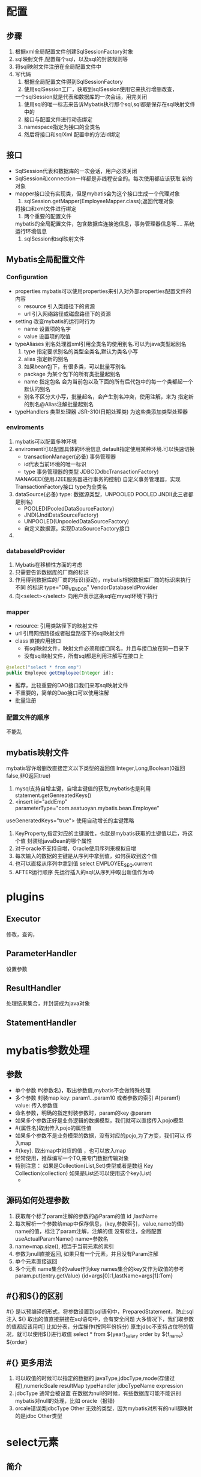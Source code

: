 * 配置
** 步骤
   1. 根据xml全局配置文件创建SqlSessionFactory对象
   2. sql映射文件,配置每个sql，以及sql的封装规则等
   3. 将sql映射文件注册在全局配置文件中
   4. 写代码
      1) 根据全局配置文件得到SqlSessionFactory
      2) 使用sqlSession工厂，获取到sqlSession使用它来执行增删改查，
	 一个sqlSession就是代表和数据库的一次会话，用完关闭
      3) 使用sql的唯一标志来告诉Mybatis执行那个sql,sql都是保存在sql映射文件中的
      4) 接口与配置文件进行动态绑定
      5) namespace指定为接口的全类名
      6) 然后将接口和sqlXml 配置中的方法id绑定

** 接口
   - SqlSession代表和数据库的一次会话，用户必须关闭
   - SqlSession和connection一样都是非线程安全的。每次使用都应该获取
     新的对象
   - mapper接口没有实现类，但是mybatis会为这个接口生成一个代理对象
     1. sqlSession.getMapper(EmployeeMapper.class);返回代理对象
	将接口和xml文件进行绑定
     2. 两个重要的配置文件
	mybatis的全局配置文件，包含数据库连接池信息，事务管理器信息等....
	系统运行环境信息
     3. sqlSession和sql映射文件
** Mybatis全局配置文件
*** Configuration
    - properties
      mybatis可以使用properties来引入对外部properties配置文件的内容
      - resource 引入类路径下的资源
      - url 引入网络路径或磁盘路径下的资源
    - setting
      改变mybatis的运行时行为
      - name 设置项的名字
      - value 设置项的取值
    - typeAliases
      别名处理器xml引用全类名的使用别名.可以为java类型起别名
      1. type 指定要求别名的类型全类名,默认为类名小写
      2. alias 指定新的别名
      3. 如果bean包下，有很多类，可以批量写别名
	 - package 为某个包下的所有类批量起别名
	 - name 指定包名 会为当前包以及下面的所有后代包中的每一个类都起一个
	   默认的别名
	 - 别名不区分大小写，批量起名，会产生别名冲突，使用注解，来为
	   指定新的别名@Alias注解批量起别名
    - typeHandlers 类型处理器
      JSR-310(日期处理类) 为这些类添加类型处理器

*** enviroments
    1. mybatis可以配置多种环境
    2. enviroment可以配置具体的环境信息 default指定使用某种环境.可以快速切换
       * transactionManager(必备) 事务管理器
       * id代表当前环境的唯一标识
       * type 事务管理器的类型 JDBC(DdbcTransactionFactory)
	 MANAGED(使用J2EE服务器进行事务的控制)
	 自定义事务管理器，实现TransactionFactory接口 type为全类名
    3. dataSource(必备)
       type: 数据源类型，UNPOOLED POOLED JNDI(此三者都是别名)
       - POOLED(PooledDataSourceFactory)
       - JNDI(JndiDataSourceFactory)
       - UNPOOLED(UnpooledDataSourceFactory)
       - 自定义数据源，实现DataSourceFactory接口
    4.
*** databaseIdProvider
    1. Mybatis在移植性方面的考虑
    2. 只需要告诉数据库的厂商的标识
    3. 作用得到数据库的厂商的标识(驱动)，mybatis根据数据库厂商的标识来执行不同
       的标识
       type="DB_VENDOR" VendorDatabaseIdProvider
    4. 向<select></select> 向用户表示这条sql在mysql环境下执行
*** mapper
    - resource: 引用类路径下的映射文件
    - url 引用网络路径或者磁盘路径下的sql映射文件
    - class 直接应用接口
      - 有sql映射文件，映射文件必须和接口同名，并且与接口放在同一目录下
      - 没有sql映射文件，所有sql都是利用注解写在接口上
	#+begin_src java
	  @select("select * from emp")
	  public Employee getEmployee(Integer id);
	#+end_src
      - 推荐，比较重要的DAO接口我们来写sql映射文件
      - 不重要的，简单的Dao接口可以使用注解
      - 批量注册
*** 配置文件的顺序
    不能乱
** mybatis映射文件
   mybatis容许增删改直接定义以下类型的返回值
   Integer,Long,Boolean(0返回false,非0返回true)
   1. mysql支持自增主键，自增主键值的获取,mybatis也是利用
      statement.getGenreatedKeys()
   2. <insert id="addEmp" parameterType="com.asatuoyan.mybatis.bean.Employee"
   useGeneratedKeys="true">
   使用自动增长的主键策略
   1. KeyProperty,指定对应的主键属性，也就是mybatis获取的主键值以后，将这个值
      封装给javaBean的哪个属性
   2. 对于oracle不支持自增，Oracle使用序列来模拟自增
   3. 每次输入的数据的主键是从序列中拿到值，如何获取到这个值
   4. 也可以直接从序列中拿到值 select EMPLOYEE_SEQ.current
   5. AFTER运行顺序
      先运行插入的sql(从序列中取出新值作为id)
* plugins
** Executor
   修改，查询，
** ParameterHandler
   设置参数
** ResultHandler
   处理结果集合，并封装成为java对象
** StatementHandler
* mybatis参数处理
** 参数
    - 单个参数 #{参数名}，取出参数值,mybatis不会做特殊处理
    - 多个参数 封装map key: param1...param10 或者参数的索引 #{param1}
                       value: 传入参数值
    - 命名参数，明确的指定封装参数时，param的key @param
    - 如果多个参数正好是业务逻辑的数据模型，我们就可以直接传入pojo模型
    - #{属性名}取出传入pojo的属性值
    - 如果多个参数不是业务模型的数据，没有对应的pojo,为了方变，我们可以
      传入map
    - #{key}. 取出map中对应的值 ，也可以放入map
    - 经常使用，推荐编写一个TO,来专门数据传输对象
    - 特别注意： 如果是Collection(List,Set)类型或者是数组
      Key Collection(collection) 如果是List还可以使用这个key(List)
      - 

** 源码如何处理参数
   1. 获取每个标了param注解的参数的@Param的值 id ,lastName
   2. 每次解析一个参数给map中保存信息，(key,参数索引，value,name的值)
      name的值，标注了param注解，注解的值
      没有标注，全局配置 useActualParamName() name=参数名
   3. name=map.size(), 相当于当前元素的索引
   4. 参数为null直接返回, 如果只有一个元素，并且没有Param注解
   5. 单个元素直接返回
   6. 多个元素 name集合的value作为key names集合的key又作为取值的参考
      param.put(entry.getValue)
      {id=args[0]:1,lastName=args[1]:Tom}

** #{}和${}的区别
   #{} 是以预编译的形式，将参数设置到sql语句中，PreparedStatement，防止sql注入
   ${} 取出的值直接拼接在sql语句中，会有安全问题
   大多情况下，我们取参数的值都应该用#[]
   比如分表，分库操作(按照年份拆分)
   原生jdbc不支持占位符的情况，就可以使用${}进行取值
   select * from ${year}_salary order by ${f_name} ${order}
   
** #{} 更多用法
   1. 可以取值的时候可以指定的数据的
      javaType,jdbcType,mode(存储过程),numericScale
      resultMap typeHandler jdbcTypeName expression
   2. jdbcType 通常会被设置
      在数据为null的时候，有些数据库可能不能识别mybatis对null的处理，比如
      oracle（报错)
   3. orcale错误类jdbcType Other 无效的类型，因为mybatis对所有的null都映射
      的是jdbc Other类型
* select元素
** 简介
   + id: 唯一标识符
     - 用来引用这条语句，需要和接口名一致
   + parameterType 参数类型
     - 可以不传，Mybatis会根据TypeHandler自动推断
   + resultType: 返回值类型
     - 别名或者全类名，如果返回值是集合，返回值写集合中元素的类型。不能和resultMap
       同时使用
   + jdbcType
     - 是数据库中的类型
     - javaType
       是java中的数据类型
   + 多条记录封装map,map的值Employee,键是Integer.键是这条记录的主键，值是记录
     封装后的javaBean
     注解@MapKey("id") 告诉mybatis封装这个map的时候使用哪个属性作为主键
   + 
** 自动映射     
   1. 全局setting设置
      - autoMappingBehavior默认PARTIAL,开启映射的功能。唯一的要求是列名和
	javaBean属性名一致
      - 如果autoMappingBehavior设置为null则会取消自动映射
      - 数据库命名规范，POJO属性符号驼峰命名法，如A_COLUMN->aColumn,我们可以
	开启自动驼峰命名规则映射功能，mapUnderscoreToCamelCase=true 
** resultMap(自动映射：自定义，实现高结果集映射)
   1. 如果查出的数据中，列名和java的属性名不一样,自定义
   2. 自定义某个javaBean的封装规则
   3. id 唯一 方便引用
      column 指定哪一个列
      property 指定哪一列
   4. association 用来指定联合的java对象
      - property 指定
      - javaType指定联合对象的类型
	  #+begin_src xml
	<!--    查出employee的同时，查出员工对应的部门-->
	    <resultMap id="MyEmpC" type="com.asatuoyan.mybatis.bean.Employee">
		<!--        指定主键列的封装规则-->
		<id column="id" property="id"></id>
		<result column="lastname" property="lastName"></result>
		<!--        其它不指定的列会自动封装 ,我们只要写resultMap 就把全列的规则都写上-->
		<result column="email" property="email"/>
		<result column="gender" property="gender"/>
	<!--        方案一-->
	<!--        <result column="did" property="department.id"/>-->
	<!--        <result column="dept_name" property="department.departmentName"/>-->
	<!--        -->
		<association property="department" javaType="com.asatuoyan.mybatis.bean.Department">
		    <id column="did" property="id"></id>
		    <result property="departmentName" column="dept_name"></result>
		</association>
	    </resultMap>
	    <select id="getEmpAndDeptById" resultMap="MyEmpC">
		select e.id AS id,e.lastname AS lastname,e.gender AS gender,e.email as email ,e.dept_id as did,d.dept_name as dept_name from emp as e,tbl_dept as d
		where e.dept_id=d.id AND e.id=#{id}
	    </select>
      #+end_src
   5. 使用association进行分步查询 
      1. 先按照员工id查询员工信息
      2. 根据查询的员工信息中的d_id值去查部门信息
      3. 部门设置到员工中
      4. 分布查询可以延迟加载
	 组合不同的查询
   6. 每次查询Employee对象的时候，都将部门信息一起查询出来，部门信息在我们
      使用的时候再去查询（就是延迟查询)
   7. 基于分段查询的基础之上加上配置
      - lazyLoadingEnabled value="true" 默认为false
      - aggressiveLazyLoading value="true" 开启时，自动加载所有列
      - 显示设置能防止根新代来的问题
      - 按照需要加 
   #+begin_src xml
     <resultMap id="MyDept" type="com.asatuoyan.mybatis.bean.Department">
	     <id column="did" property="id"></id>
	     <result column="dept_name" property="departmentName"></result>
     <!--        定义集合的关联的属性 集合里面每一个元素的类型-->
     <!--        指定集合里面元素的类型 ,嵌套结果集合 定义关联的类型，封装对象-->
	     <collection property="emps" ofType="com.asatuoyan.mybatis.bean.Employee">
     <!--            定义集合中的元素封装规则-->
		 <id column="eid" property="id"></id>
		 <result column="lastname" property="lastName"></result>
		 <result column="email" property="email"></result>
		 <result column="gender" property="gender"></result>
	     </collection>
	 </resultMap>
   #+end_src
   1. 如果在resultMap中的collection中想要传递多列的值,colum的写法
      column="{key=column1,deptId=id"
      fetchType="lazy" 延迟加载，不用全局修改
   2. resultMap中的最后一个部分<discriminator javaType=""></discriminator>
      根据这个鉴别器，判断employee的值来决定封装行为
* 动态sql
** OGNL表达式
   1. 碰到特殊字符可以写转义字符(Html标记语言)
   2. 会自动转换字符串和数字
** if
   1. 要求查询员工，需要携带了哪个字段的查询条件就带上哪个字段的值
   2. xml中不能使用&&，会有报错
   3. 查询的时候如果某些条件没带，可能sql拼接会有问题
   4. mybatis使用where标签时也可以将所有查询条件包括在内 <where></where>
      mybatis会将拼装的sql多出来的and或者or去掉,但是where标签只会去掉
      开头的and
      #+begin_src xml
	<select id="getEmployeeByConditionIf" resultType="mybatis.bean.Employee">
		SELECT * FROM emp
		WHERE
		      1 =1 
		<if test="id!=null">
		    AND id =#{id}
		</if>
		<if test="lastName=!null and lastName != ''">
		   AND lastname like #{lastName}
		</if>
		<if test="email !=null and email.trim()!=&quot;&quot;">
		   AND email =#{email}
		</if>
		<if test="gender==0 or gender ==1">
		    AND  gender =#{gender}
		</if>
	    </select>
      #+end_src
** 自定义字符提取
   trim 标签 
   - prefix="" trim标签中是整个字符串拼串后的结果
     prefix就是给拼串后的字符串加一个前缀
   - prefixOverrides 去掉整个字符串前面多余的字符
   - suffix="" 给拼串后的结果加一个后缀
   - suffixOverrides 去掉整个字符串后面多余的结果
** choose 分支查询
   #+begin_src xml
     <select id="getEmployeeByConditionChoose" resultType="mybatis.bean.Employee">
	     select * from emp
	     <where>
		 <choose>
		     <when test="id!=null">
			 id=#{id}
		     </when>
		     <when test="lastName!=null">
			 lastname like #{lastName}
		     </when>
		     <when test="email!=null">
			 email=#{email}
		     </when>
		     <otherwise>
			 1=1
		     </otherwise>
		 </choose>
	     </where>
	 </select>
   #+end_src
** trim和set
   - trim 字符串截取
   - set封装修改命令
   - where封装查询命令 自动去掉前面的AND
   - set标签后自动去除后面的,(逗号)
** foreach
   - collection 指定要遍历的集合
     list类型的参数会特殊处理封装在map中，map的key就叫list
   - item 将当前遍历出的元素赋值给指定的变量 
     #{就能取出变量值}
     separator 表示元素和元素之间的分隔符
     open 给遍历出所有的结果拼接一个开始的字符
     close 给遍历出的所有元素拼接一个结束的字符
     index：索引，遍历list的时候是索引 ,item就是值
                  遍历map的时候就是map的key item就是map的valu
** foreach批量保存
   #+begin_src xml
     <!--    批量保存  -->
	 <insert id="addEmps">
	     INSERT INTO emp(lastname,email,gender,dept_id)
	     VALUES
	     <foreach collection="emps"  separator="," item="emp">
		 (#{emp.lastName},#{emp.email},#{emp.gender},#{emp.department.id})
	     </foreach>
	 </insert>
   #+end_src
   1. 在链接属性（jdbc.url)中加入allowMultiQueries,可以容许同时执行多条语句
      insert into emp(emploem) values()
      insert into emp(employee) values()
** oracle中的批量保存
   #+begin_src xml
     <mapper>
     <insert id="addEmps" databaseId="oracle">
       BEGIN
       <foreach collection="emps" separator=",">
	 <!-- oracle 不支持此种方式批量保存 -->
	 INSERT INTO emp(lastname,email,gender,dept_id)
	 VALUES(emp.nextval,#{lastName},#{email},#{gender},#{dept_id})
       </foreach>
       END;
     </insert>
     <!-- 第二种插入方式，利用中间表进行插入 -->
     <insert id="addEmps">
       insert into employee(id,lastname,email,dept_id)
       <foreach collection="emps" item="emp" separator="union" open="select emp.nextval,lastName,email from(" close=")">
	 select #{emp.lastname} lastName #{emp.email} email,#{emp.gender} gender,
		#{emp.dept_id} deptId from dual
	 </foreach>
       )
       </insert>
       </mapper>
   #+end_src
** 两个内置参数
   不只是方法传递过来的参数可以用来判断，取值。。
   mybatis默认还有两个内置参数,
   - _parameter 代表整个参数
     - 单个参数，_parameter就是这个参数
     - 多个参数，参数会被封装为一个map,_parameter就是这个map_
   - _databaseId 如果配置了DatabaseIdProvider,
     那么databaseId代表当前当前数据库的 别名oracle
     <if test="_databaseId=="mysql">
     <if test="_parameter.lastName!=null">
** bind
   - bind 可以将OGNL表达式的值绑定到一个变量中，方便后来引用这个变量值
   - %${lastName}% 可以在sql中拼串
   - <bind name="__lastName" value="'_'+lastName+'%'">
     将拼接好的值赋予_lastName
** sql( 抽取可重用的片段)
   #+begin_src xml
     <mapper>
       <sql id="insertColnum">
	        employ_id,lastname,email
       </sql>
       <!-- 引用外部定义的sql -->
       <include refid="">
       </mapper>
   #+end_src
   1. sql经常将要查询的列名，或者插入用的列名抽取出来方便
   2. include标签来引用已经抽取的sql
      可以标签中，通过property name="lastName" 来自定义属性
      然后在sql中使用${lastName}来调用
   3. include还可以自定义一些property,sql标签就能使用自定义的属性
      取值的正确方式${}
* Mybatis-缓存机制
** 简介
   + mybatis包含一个缓存机制，它可以配置和定制。
   + 默认定义了两级缓存
     - 默认情况下，只有(SqlSession级别的缓存，也称为本地缓存)开启
     - 二级缓存需要手动开启和配置，它是基于nampspace级别的缓存
     - 为了提高扩展性。Mybatis定义了缓存接口Cache,我们可以通过实现
       Cache接口来自定义二级缓存
   + 一级缓存 本地缓存
     与数据库同一次会话中的查询到的数据会放在本地缓存中
   + 二级缓存 全局缓存
** 一级缓存失效情况
   1. 一级缓存失效情况
      - sqlSession不同
      - sqlSession查询条件不同
      - sqlSession查询期间执行了增加删除修改操作
      - sqlSession手动清空一级缓存中的数据
	sqlSession.clearCache
** 二级缓存介绍
   - 基于namespace的缓存，一个namespace对应一个缓存
   - 一个会话，查询一条数据，这个数据就会被放在当前会话的一级缓存中
   - 如果会话关闭，一级缓存的数据会被保存到二级缓存中，新的会话就可以参照
     二级缓存中的数据
   - 不同namespace会放在自己对应的缓存中
** 全局二级缓存配置
   - 确认开启的信息，必须都显式配置出来
     使用<cache><cache>在mapper中开启
     属性
     - eviction 缓存的回收策略,缓存的内容超出以后,如何回收
       - LRU - 最近最少使用，移除最长时间实际不被使用的对象
       - FIFO - 先进先出，按对象进入缓存的顺序来移除它们
       - SOFT - 软引用，移除基于垃圾回收器状态和软引用规则的对象
       - WEAK - 弱引用，更积极移除基于垃圾收集器状态和弱引用规则的对象
       - 默认为LRU
     - flushInterval 缓存刷新间隔
       - 默认为不清空 ,可以设置一个毫秒值
     - readOnly 是否只读
       - true 只读，mybatis会认为所有从缓存中获取数据的操作都是只读操作,
	 不会修改数据，直接就会将数据在缓存中的引用教给用户，不安全，速度块
       - false 非只读，mybatis觉得获取的数据可能会被修改，mybatis会利用
	 序列化和反序列化的技术克隆一份新的数据,安全，速度漫
       - 默认值为false
     - size 表示缓存中存放多少元素
     - type  指定自定义的缓存全类名
     - POJO需要实现序列化接口
     - 查出的数据默认会被放在一级缓存中。必须关掉会话，数据才会放在二
       级缓存中
** 和缓存有关的设置和属性
   1. cacheEnabled=true,false 关闭二级缓存
   2. 每个select标签都有useCache="true" 属性
      false 关闭 关闭二级缓存
   3. FlushCache="true",每个增加删除修改都有此标签，增删该执行完成
      后就会清除缓存,此缓存一级和二级缓存都会情空，查询之后，就会都情空
   4. clearCache，不会影响二级缓存
   5. localCacheScope 本地缓存作用域
      - Session 当前会话的所有数据保存在会话缓存中
      - STATEMENT 可以禁用一级缓存
** 缓存原理
   1. 一级缓存 每个sqlSession都有与之对应的一级缓存
   2. 二级缓存 以namespace为基础的缓存
   3. 当一级会话关闭以后,一级缓存数据进入二级缓存
   4. 新会话，会去查询二级缓存中是否有对应的数据
   5. 一级和二级缓存就是一个map
** mybatis整合ehcache
   1. 导入第三方缓存包即可
   2. 导入与第三方缓存整合的适配包
   3. mapper.xml中使用自定义缓存
      <cache type="org.mybatis.caches.ehcache.EhcacheCache">
** Mybatisz整合spring
* MyBatis-逆向工程
** MyBatis Generator
   + 简称MBG,是一个专门为MyBatis框架使用者定制的代码生成器。可以快速的根据
     表生成对应的映射文件，接口，以及bean类，支持基本的增删改查，以及QBC风格
     的条件查询。但是表连接，存储过程等这些复杂sql需要手动编写
   + 配置文件
     - MyBatisSimple 简单的增删改查
     - MyBatis3 
** 
* MyBatis-工作原理
** sqlSession
   1. 接口层
   2. 数据处理层
   3. 框架支撑层
   4. 引导层
** 执行流程
*** 获取executor
    1. 获取sqlSessionFactory对象
       - 执行build,建立xml文件解析器
       - 解析每个标签的并把详细信息保存在Configuration
       - 解析mapper.xml中不能使用
       - mapper.xml中的每个元素信息解析出来并保存在全局配置中，将增删改查的每个
         标签每个属性都解析出来,封装成一个MappedStatement,代表一个增删改查标签
       - 然后将mapper的详细信息添加到Configuration
       - 调用build传入Configuration,返回DefaultSqlSessionFactory(SqlSessionFactory接口)
    2. 获取sqlSession对象
       - 使用sqlSessionFactory.openSession()
       - 调用openSessionFromDataSource
	 - 首先从Configuration中拿到默认的Executor类型（mybatis设置项的内容)
	 - 之后将ExecutorType作为参数传入openSessionFactoryFromDataSource
	 - 通过config得到env,根据环境获取事务工厂，使用事务工厂(envDataSource,level, autoCommit)
	 - 事务工厂产生事务tx,tx根据执行器的类型使用不同的执行器executor
	   - ReuseExecutor
	   - BATCHExecutor
	   - SimpleExecutor
	 - 以上Executor的子类建立后，如果有开启二级缓存，则新建一个CachingExecutor
	   ，使用它来包装执行器
	 - 接下来，interceptorChain(拦截器链)，如果调用了拦截器.就执行每个
	   拦截器，并且返回
	 - 创建DefaultSqlSession.包含Configuration和Executor
    3. 获取接口的实现对象
       - sqlSession调用getMapper方法,
       - 调用configuration得到mapper配置
       - 调用mapperRegistory属性，getMapper(type)
       - 根据接口类型获取MapperProxyFactory
       - 创建MapperProxy,实现动态代理
    4. 执行增删改查方法
*** 如何执行增删改查方法
   1. 使用动态代理MapperProxy调用invoke方法
   2. 在执行之前，将方法包装为MapperMethod来执行方法
   3. MapperMethod解析到sql语句的类型，根据类型进入增删查改对应的方法
      1. 查询方法
	 - 无论是查询单个或者多个最终调用的都是defaultSqlSession的SelectList
	 - 从全局配置中拿到id对应的增删改查的详细信息的MapStatment对象
	 - 查询当前的参数是否是一个集合,并且封装sql中定制的信息，则包装集合
	 - 缓存中保存的key
	 - 如果有二级缓存，拿到缓存
	 - 会调用真正的executor（全局配置中的executor).从一级缓存中拿
	 - 没有调用queryFromDataSource,查出以后保存到一级缓存中
	 - executor调用doQeury，创建StatementHandler处理器
	 - new PreparedStatementHandler对象,此时调用拦截器
	 - 进行参数预编译。产生PreparedStatement对象，调用ParameterHandler预编译参数设置参数
	 - 查出数据使用resultSetHandler处理结果,使用TypeHandler获取value值
	 - 返回结果
      2. 删除方法
      3. 修改方法
      4. 添加方法
** 查询流程总结
   1. 根据，配置文件初始化出Configuration对象
   2. 创建一个DefaultSqlSession对象，他里面包含Configuration以及Executor(根据
      全局配置文件的中的ExecutorType创建出对应的Executor)
   3. DefaultSqlSession.getMapper(),拿到Mapper接口对应的MapperProxy
      - 执行增删改查方法,调用DefaultSqlSession的增删改查,会创建一个
        Statement对象
      - 会创建一个StatementHandler分类(同时也会创建一个ParameterHandler和
	ResultSetHandler)
      - 调用StatementHandler预编译参数以及设置参数值
      - 调用StatementHandler的增删改查方法
      - 使用ResultSetHandler封装结果
   注意: 四大对象每个创建的时候都有一个流程，执行拦截器链,后返回创建出的
   对象。
** 插件开发
   1. 获取到所有Interceptor(拦截器，(插件需要实现的接口))
   2. 调用interceptor.plugin(target) 返回target包装后的对象
   3. 插件机制，我们可以使用插件为目标对象创建一个代理对象，AOP(面向切面编程)
      我们的插件可以为对象创建出代理对象，代理对象就可以拦截到四大对象的
      核心方法
** 插件编写
   1. 编写Interceptor的实现类
   2. 拦截目标方法的执行,调用invocation.proceed()的执行
   3. 返回执行后的返回值
      #+begin_src java
	@Overide
	public Object intercept(Invocation invocation) throws Throwable{
	    Object proceed =inovation.proceed();
	    return proceed;
	}
	// plugin包装目标对象，包装，为目标对象创建一个代理对象
	public Object plugin(Object target){
	    Object wrap=Plugin.wrap(target.this);
	    // 返回为target创建的动态代理
	    return wrap;
	}

	@overide
	public void setProperties(Properties properties){
	    System.out.println("插件配置的信息"+properties);
	}
      #+end_src
   4. 使用@Intercepts完成插件的签名，指定拦截的对象的哪个方法
   5. 在mybatis-config配置文中使用
      <plugins interceptor="插件的全类名">
         <property name="username" value="root">
	 <property name="password" value="123456">
      </plugins>
   6. 
* MyBatis代理
** 代理对象多个插件执行顺序
   1. 按照插件配置顺序创建代理对象。执行的目标时候之后，按照逆序执行
   2. 因为包装时候从里往外包装，调用的时候需要从外边开始调用
** 动态改变sql运行的参数
   1. 拿到StatementHandler里面的parameterHandler里面的parameterObject
   2. SystemMetaObject.forObject(target)拿到metaObejct
   3. metaObject.getValue("parameterHandler.parameterObject")
   4. 修改paramterHandler的值修改为想要的值
** PageHepler插件进行分页
   1. 导入插件包
   2. 向全局配置中添加插件
** 批量执行
   1. sqlSessionFactory(ExecutorType)拿到可以执行批量操作的员工
   2. 然后执行批量操作
** 存储过程
   1. MyBatis支持对存储过程的调用
** oracle分页
   1. oracle分页操作要借助行号查询rownum
   2. 传入开始行号，结束行号，总数
      #+begin_src sql
	create or replace procedure
	       hello_test(
	       p_start in int,p_end in int,p_count out int,p_emps out sys_refcursor
	       ) as
	       begin
	       select count(*) into p_count from employees;
	       open p_emps for
	       select * from(select rownum rn,e.* from employees e where rownum<=p_end) where rownum>=p_start;
	       end hello_test
       
	     
	
      #+end_src
* MyBatis枚举类型的默认处理
  1. 默认保存的枚举的名字
  2. 改变使用枚举类型EnumOrdinalTypeHandler
  3. 可以使用另外的枚举类型处理器保存索引
     EnumTypeHandler
  4. 自定义枚举类型使用，实现TypeHandler<EmpStaus>


  
